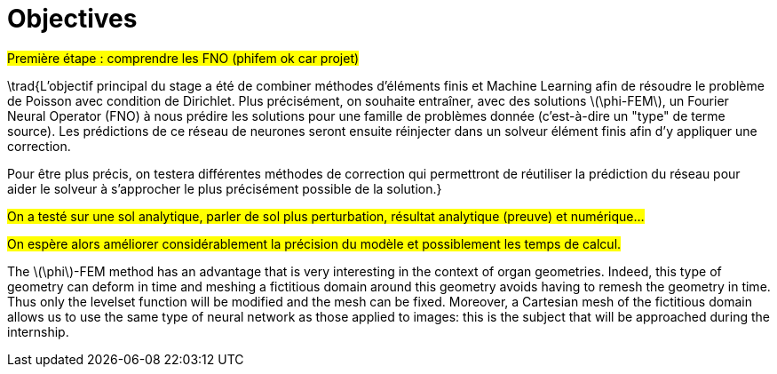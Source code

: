 :stem: latexmath
:xrefstyle: short
= Objectives

#Première étape : comprendre les FNO (phifem ok car projet)#

\trad{L'objectif principal du stage a été de combiner méthodes d'éléments finis et Machine Learning afin de résoudre le problème de Poisson avec condition de Dirichlet. Plus précisément, on souhaite entraîner, avec des solutions stem:[\phi-FEM], un Fourier Neural Operator (FNO) à nous prédire les solutions pour une famille de problèmes donnée (c'est-à-dire un "type" de terme source). Les prédictions de ce réseau de neurones seront ensuite réinjecter dans un solveur élément finis afin d'y appliquer une correction. 

Pour être plus précis, on testera différentes méthodes de correction qui permettront de réutiliser la prédiction du réseau pour aider le solveur à s'approcher le plus précisément possible de la solution.}

#On a testé sur une sol analytique, parler de sol plus perturbation, résultat analytique (preuve) et numérique...#

#On espère alors améliorer considérablement la précision du modèle et possiblement les temps de calcul.#

The stem:[\phi]-FEM method has an advantage that is very interesting in the context of organ geometries. Indeed, this type of geometry can deform in time and meshing a fictitious domain around this geometry avoids having to remesh the geometry in time. Thus only the levelset function will be modified and the mesh can be fixed. Moreover, a Cartesian mesh of the fictitious domain allows us to use the same type of neural network as those applied to images: this is the subject that will be approached during the internship.

